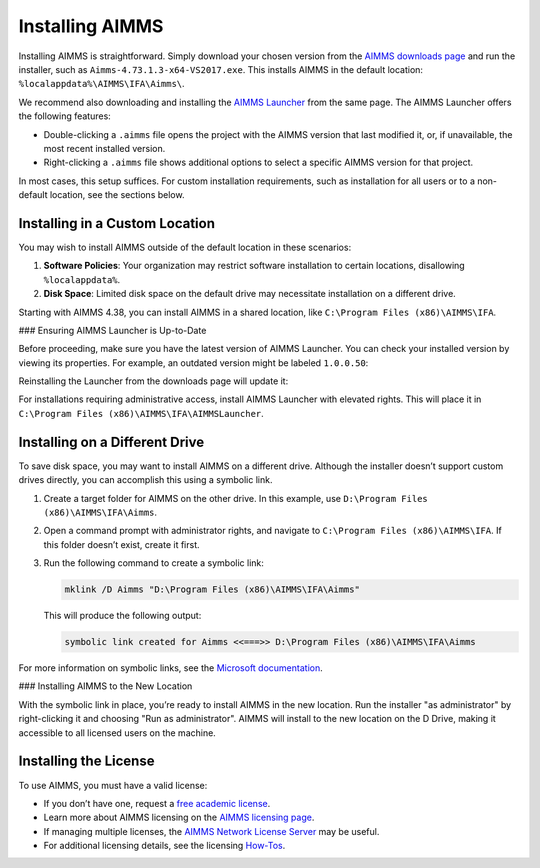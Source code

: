 Installing AIMMS 
=================

.. meta::
   :description: Guide to installing AIMMS in a custom location and making it available for all users.
   :keywords: AIMMS, installation, all users, disk drive, custom location

Installing AIMMS is straightforward. Simply download your chosen version from the `AIMMS downloads page <https://www.aimms.com/support/downloads>`_ and run the installer, such as ``Aimms-4.73.1.3-x64-VS2017.exe``. This installs AIMMS in the default location: ``%localappdata%\AIMMS\IFA\Aimms\``.

We recommend also downloading and installing the `AIMMS Launcher <https://www.aimms.com/support/downloads#aimms-other-download>`_ from the same page. The AIMMS Launcher offers the following features:

* Double-clicking a ``.aimms`` file opens the project with the AIMMS version that last modified it, or, if unavailable, the most recent installed version.
* Right-clicking a ``.aimms`` file shows additional options to select a specific AIMMS version for that project.

.. image:: images/aimms-right-click.png
   :align: center

In most cases, this setup suffices. For custom installation requirements, such as installation for all users or to a non-default location, see the sections below.

Installing in a Custom Location
-------------------------------

You may wish to install AIMMS outside of the default location in these scenarios:

1. **Software Policies**: Your organization may restrict software installation to certain locations, disallowing ``%localappdata%``.
2. **Disk Space**: Limited disk space on the default drive may necessitate installation on a different drive.

Starting with AIMMS 4.38, you can install AIMMS in a shared location, like ``C:\Program Files (x86)\AIMMS\IFA``.

### Ensuring AIMMS Launcher is Up-to-Date

Before proceeding, make sure you have the latest version of AIMMS Launcher. You can check your installed version by viewing its properties. For example, an outdated version might be labeled ``1.0.0.50``:

.. image:: images/LauncherTooOld.png
   :align: center

Reinstalling the Launcher from the downloads page will update it:

.. image:: images/LauncherRefreshed.png
   :align: center

For installations requiring administrative access, install AIMMS Launcher with elevated rights. This will place it in ``C:\Program Files (x86)\AIMMS\IFA\AIMMSLauncher``.

Installing on a Different Drive
-------------------------------

To save disk space, you may want to install AIMMS on a different drive. Although the installer doesn’t support custom drives directly, you can accomplish this using a symbolic link.

1. Create a target folder for AIMMS on the other drive. In this example, use ``D:\Program Files (x86)\AIMMS\IFA\Aimms``.

2. Open a command prompt with administrator rights, and navigate to ``C:\Program Files (x86)\AIMMS\IFA``. If this folder doesn’t exist, create it first.

3. Run the following command to create a symbolic link:

   .. code-block:: none

      mklink /D Aimms "D:\Program Files (x86)\AIMMS\IFA\Aimms"

   This will produce the following output:

   .. code-block:: none

      symbolic link created for Aimms <<===>> D:\Program Files (x86)\AIMMS\IFA\Aimms

For more information on symbolic links, see the `Microsoft documentation <https://docs.microsoft.com/en-us/windows-server/administration/windows-commands/mklink>`_.

### Installing AIMMS to the New Location

With the symbolic link in place, you’re ready to install AIMMS in the new location. Run the installer "as administrator" by right-clicking it and choosing "Run as administrator". AIMMS will install to the new location on the D Drive, making it accessible to all licensed users on the machine.

Installing the License
----------------------

To use AIMMS, you must have a valid license:

* If you don’t have one, request a `free academic license <https://www.aimms.com/support/licensing/academic-license/>`_.
* Learn more about AIMMS licensing on the `AIMMS licensing page <https://www.aimms.com/support/licensing/>`_.
* If managing multiple licenses, the `AIMMS Network License Server <https://www.aimms.com/support/downloads#aimms-other-download>`_ may be useful.
* For additional licensing details, see the licensing `How-Tos <https://how-to.aimms.com/C_Getting_Started/Sub_Licensing/index.html>`_.
